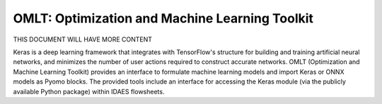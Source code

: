 OMLT: Optimization and Machine Learning Toolkit
===============================================

THIS DOCUMENT WILL HAVE MORE CONTENT

Keras is a deep learning framework that integrates with TensorFlow's structure for
building and training artificial neural networks, and minimizes the number of user
actions required to construct accurate networks. OMLT (Optimization and Machine
Learning Toolkit) provides an interface to formulate machine learning models and
import Keras or ONNX models as Pyomo blocks. The provided tools include an interface
for accessing the Keras module (via the publicly available Python package) within
IDAES flowsheets.